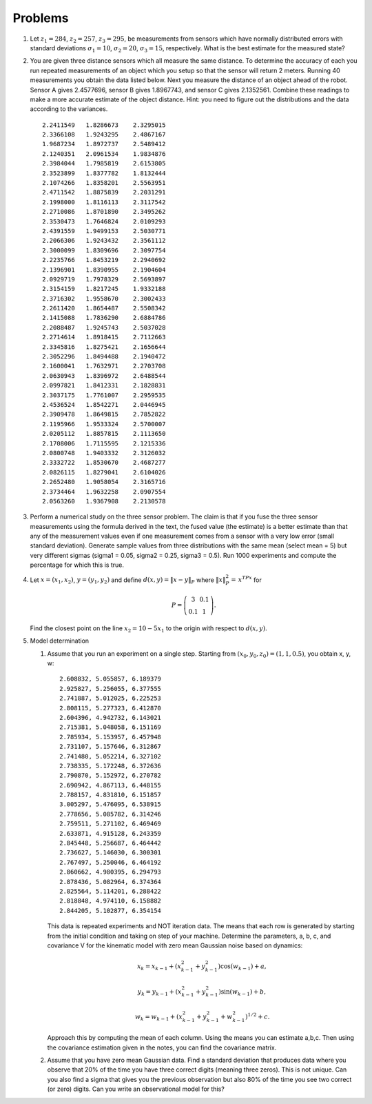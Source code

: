 Problems
--------

#. Let :math:`z_1 = 284`, :math:`z_2 = 257`, :math:`z_3 = 295`, be
   measurements from sensors which have normally distributed errors with
   standard deviations :math:`\sigma_1 = 10`, :math:`\sigma_2 = 20`,
   :math:`\sigma_3 = 15`, respectively. What is the best estimate for the
   measured state?

#. You are given three distance sensors which all measure the same
   distance. To determine the accuracy of each you run repeated
   measurements of an object which you setup so that the sensor will return
   2 meters. Running 40 measurements you obtain the data listed below.
   Next you measure the distance
   of an object ahead of the robot. Sensor A gives 2.4577696, sensor B gives
   1.8967743, and sensor C gives 2.1352561. Combine these readings to make a
   more accurate estimate of the object distance. Hint: you need to figure
   out the distributions and the data according to the variances.


   ::

      2.2411549   1.8286673    2.3295015
      2.3366108   1.9243295    2.4867167
      1.9687234   1.8972737    2.5489412
      2.1240351   2.0961534    1.9834876
      2.3984044   1.7985819    2.6153805
      2.3523899   1.8377782    1.8132444
      2.1074266   1.8358201    2.5563951
      2.4711542   1.8875839    2.2031291
      2.1998000   1.8116113    2.3117542
      2.2710086   1.8701890    2.3495262
      2.3530473   1.7646824    2.0109293
      2.4391559   1.9499153    2.5030771
      2.2066306   1.9243432    2.3561112
      2.3000099   1.8309696    2.3097754
      2.2235766   1.8453219    2.2940692
      2.1396901   1.8390955    2.1904604
      2.0929719   1.7978329    2.5693897
      2.3154159   1.8217245    1.9332188
      2.3716302   1.9558670    2.3002433
      2.2611420   1.8654487    2.5508342
      2.1415088   1.7836290    2.6884786
      2.2088487   1.9245743    2.5037028
      2.2714614   1.8918415    2.7112663
      2.3345816   1.8275421    2.1656644
      2.3052296   1.8494488    2.1940472
      2.1600041   1.7632971    2.2703708
      2.0630943   1.8396972    2.6488544
      2.0997821   1.8412331    2.1828831
      2.3037175   1.7761007    2.2959535
      2.4536524   1.8542271    2.0446945
      2.3909478   1.8649815    2.7852822
      2.1195966   1.9533324    2.5700007
      2.0205112   1.8857815    2.1113650
      2.1708006   1.7115595    2.1215336
      2.0800748   1.9403332    2.3126032
      2.3332722   1.8530670    2.4687277
      2.0826115   1.8279041    2.6104026
      2.2652480   1.9058054    2.3165716
      2.3734464   1.9632258    2.0907554
      2.0563260   1.9367908    2.2130578


#. Perform a numerical study on the three sensor problem. The claim is that
   if you fuse the three sensor measurements using the formula derived in
   the text, the fused value (the estimate) is a better estimate than that
   any of the measurement values even if one measurement comes from a
   sensor with a very low error (small standard deviation). Generate sample
   values from three distributions with the same mean (select mean = 5) but
   very different sigmas (sigma1 = 0.05, sigma2 = 0.25, sigma3 = 0.5). Run
   1000 experiments and compute the percentage for which this is true.

#. Let :math:`x = (x_1,x_2)`, :math:`y=(y_1,y_2)` and define
   :math:`d(x,y) = \| x - y\|_P` where :math:`\| x \|_P^2 =\, x^TPx` for

   .. math::

      P = \left( \begin{array}{cc} 3 & 0.1 \\ 0.1 & 1
      \end{array}\right).

   Find the closest point on the line :math:`x_2 = 10 - 5x_1` to the origin
   with respect to :math:`d(x,y)`.

#. Model determination

   #. Assume that you run an experiment on a single step. Starting from
      :math:`(x_0, y_0, z_0) = (1, 1, 0.5)`, you obtain x, y, w:

      ::

              2.608832, 5.055857, 6.189379
              2.925827, 5.256055, 6.377555
              2.741887, 5.012025, 6.225253
              2.808115, 5.277323, 6.412870
              2.604396, 4.942732, 6.143021
              2.715381, 5.048058, 6.151169
              2.785934, 5.153957, 6.457948
              2.731107, 5.157646, 6.312867
              2.741480, 5.052214, 6.327102
              2.738335, 5.172248, 6.372636
              2.790870, 5.152972, 6.270782
              2.690942, 4.867113, 6.448155
              2.788157, 4.831810, 6.151857
              3.005297, 5.476095, 6.538915
              2.778656, 5.085782, 6.314246
              2.759511, 5.271102, 6.469469
              2.633871, 4.915128, 6.243359
              2.845448, 5.256687, 6.464442
              2.736627, 5.146030, 6.300301
              2.767497, 5.250046, 6.464192
              2.860662, 4.980395, 6.294793
              2.878436, 5.082964, 6.374364
              2.825564, 5.114201, 6.288422
              2.818848, 4.974110, 6.158882
              2.844205, 5.102877, 6.354154


      This data is repeated experiments and NOT iteration data. The means
      that each row is generated by starting from the initial condition and
      taking on step of your machine. Determine the parameters, a, b, c,
      and covariance V for the kinematic model with zero mean Gaussian
      noise based on dynamics:

      .. math:: x_k = x_{k-1} + (x_{k-1}^2 + y_{k-1}^2)\cos(w_{k-1}) +a,

      .. math:: y_k = y_{k-1} + (x_{k-1}^2 + y_{k-1}^2)\sin(w_{k-1})+b ,

      .. math:: w_k = w_{k-1} + (x_{k-1}^2 + y_{k-1}^2 + w_{k-1}^2)^{1/2}+c.

      Approach this by computing the mean of each column. Using the means
      you can estimate a,b,c. Then using the covariance estimation given in
      the notes, you can find the covariance matrix.

   #. Assume that you have zero mean Gaussian data. Find a standard
      deviation that produces data where you observe that 20% of the time
      you have three correct digits (meaning three zeros). This is not
      unique. Can you also find a sigma that gives you the previous
      observation but also 80% of the time you see two correct (or zero)
      digits. Can you write an observational model for this?

